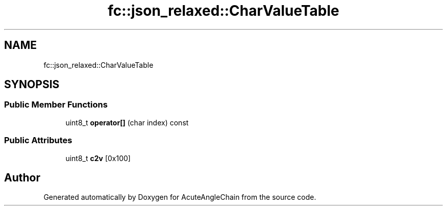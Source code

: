 .TH "fc::json_relaxed::CharValueTable" 3 "Sun Jun 3 2018" "AcuteAngleChain" \" -*- nroff -*-
.ad l
.nh
.SH NAME
fc::json_relaxed::CharValueTable
.SH SYNOPSIS
.br
.PP
.SS "Public Member Functions"

.in +1c
.ti -1c
.RI "uint8_t \fBoperator[]\fP (char index) const"
.br
.in -1c
.SS "Public Attributes"

.in +1c
.ti -1c
.RI "uint8_t \fBc2v\fP [0x100]"
.br
.in -1c

.SH "Author"
.PP 
Generated automatically by Doxygen for AcuteAngleChain from the source code\&.
